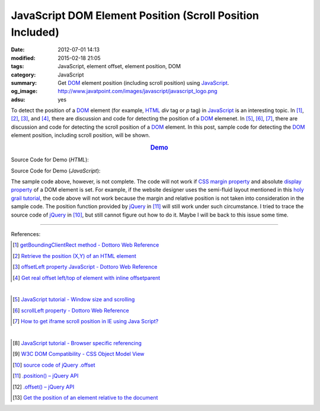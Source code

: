 JavaScript DOM Element Position (Scroll Position Included)
##########################################################

:date: 2012-07-01 14:13
:modified: 2015-02-18 21:05
:tags: JavaScript, element offset, element position, DOM
:category: JavaScript
:summary: Get DOM_ element position (including scroll position)
          using JavaScript_.
:og_image: http://www.javatpoint.com/images/javascript/javascript_logo.png
:adsu: yes


To detect the position of a DOM_ element (for example, HTML_ *div* tag or *p*
tag) in JavaScript_ is an interesting topic. In [1]_, [2]_, [3]_, and [4]_,
there are discussion and code for detecting the position of a DOM_ elemenet. In
[5]_, [6]_, [7]_, there are discussion and code for detecting the scroll
position of a DOM_ element. In this post, sample code for detecting the DOM_
element position, including scroll position, will be shown.

.. rubric:: `Demo <{filename}position.html>`_
   :class: align-center

Source Code for Demo (*HTML*):

.. show_github_file:: siongui userpages content/articles/2012/07/01/position.html
.. adsu:: 2

Source Code for Demo (*JavaScript*):

.. show_github_file:: siongui userpages content/articles/2012/07/01/position.js
.. adsu:: 3

The sample code above, however, is not complete. The code will not work if
`CSS margin property`_ and absolute `display property`_ of a DOM element is set.
For example, if the website designer uses the semi-fluid layout mentioned in
this `holy grail tutorial`_, the code above will not work because the margin and
relative position is not taken into consideration in the sample code. The
position function provided by jQuery_ in [11]_ will still work under such
circumstance. I tried to trace the source code of jQuery_ in [10]_, but still
cannot figure out how to do it. Maybe I will be back to this issue some time.

----

References:

.. [1] `getBoundingClientRect method - Dottoro Web Reference <http://help.dottoro.com/ljvmcrrn.php>`_

.. [2] `Retrieve the position (X,Y) of an HTML element <http://stackoverflow.com/questions/442404/retrieve-the-position-x-y-of-an-html-element>`_

.. [3] `offsetLeft property JavaScript - Dottoro Web Reference <http://help.dottoro.com/ljajgavt.php>`_

.. [4] `Get real offset left/top of element with inline offsetparent <http://stackoverflow.com/questions/5459894/get-real-offset-left-top-of-element-with-inline-offsetparent>`_

|

.. [5] `JavaScript tutorial - Window size and scrolling <http://www.howtocreate.co.uk/tutorials/javascript/browserwindow>`_

.. [6] `scrollLeft property - Dottoro Web Reference <http://help.dottoro.com/ljcjgrml.php>`_

.. [7] `How to get iframe scroll position in IE using Java Script? <http://stackoverflow.com/questions/2347491/how-to-get-iframe-scroll-position-in-ie-using-java-script>`_

|

.. [8] `JavaScript tutorial - Browser specific referencing <http://www.howtocreate.co.uk/tutorials/javascript/browserspecific>`_

.. [9] `W3C DOM Compatibility - CSS Object Model View <http://www.quirksmode.org/dom/w3c_cssom.html>`_

.. [10] `source code of jQuery .offset <https://github.com/jquery/jquery/blob/1.5.1/src/offset.js>`_

.. [11] `.position() – jQuery API <http://api.jquery.com/position/>`_

.. [12] `.offset() – jQuery API <http://api.jquery.com/offset/>`_
.. [13] `Get the position of an element relative to the document <https://plainjs.com/javascript/styles/get-the-position-of-an-element-relative-to-the-document-24/>`_

.. _CSS margin property: http://www.w3schools.com/css/css_margin.asp
.. _JavaScript: https://www.google.com/search?q=JavaScript
.. _display property: http://www.w3schools.com/cssref/pr_class_display.asp
.. _DOM: https://www.google.com/search?q=DOM
.. _holy grail tutorial: http://alistapart.com/article/holygrail
.. _HTML: https://www.google.com/search?q=HTML
.. _jQuery: http://jquery.com/
